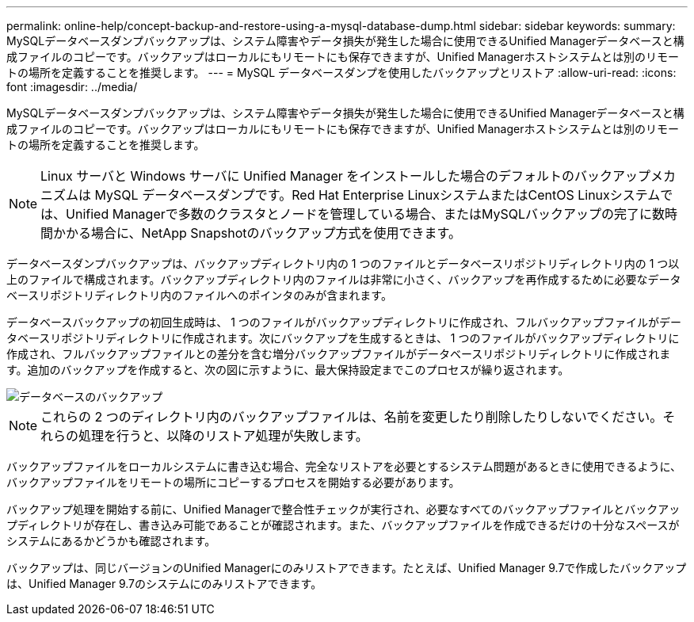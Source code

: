 ---
permalink: online-help/concept-backup-and-restore-using-a-mysql-database-dump.html 
sidebar: sidebar 
keywords:  
summary: MySQLデータベースダンプバックアップは、システム障害やデータ損失が発生した場合に使用できるUnified Managerデータベースと構成ファイルのコピーです。バックアップはローカルにもリモートにも保存できますが、Unified Managerホストシステムとは別のリモートの場所を定義することを推奨します。 
---
= MySQL データベースダンプを使用したバックアップとリストア
:allow-uri-read: 
:icons: font
:imagesdir: ../media/


[role="lead"]
MySQLデータベースダンプバックアップは、システム障害やデータ損失が発生した場合に使用できるUnified Managerデータベースと構成ファイルのコピーです。バックアップはローカルにもリモートにも保存できますが、Unified Managerホストシステムとは別のリモートの場所を定義することを推奨します。

[NOTE]
====
Linux サーバと Windows サーバに Unified Manager をインストールした場合のデフォルトのバックアップメカニズムは MySQL データベースダンプです。Red Hat Enterprise LinuxシステムまたはCentOS Linuxシステムでは、Unified Managerで多数のクラスタとノードを管理している場合、またはMySQLバックアップの完了に数時間かかる場合に、NetApp Snapshotのバックアップ方式を使用できます。

====
データベースダンプバックアップは、バックアップディレクトリ内の 1 つのファイルとデータベースリポジトリディレクトリ内の 1 つ以上のファイルで構成されます。バックアップディレクトリ内のファイルは非常に小さく、バックアップを再作成するために必要なデータベースリポジトリディレクトリ内のファイルへのポインタのみが含まれます。

データベースバックアップの初回生成時は、 1 つのファイルがバックアップディレクトリに作成され、フルバックアップファイルがデータベースリポジトリディレクトリに作成されます。次にバックアップを生成するときは、 1 つのファイルがバックアップディレクトリに作成され、フルバックアップファイルとの差分を含む増分バックアップファイルがデータベースリポジトリディレクトリに作成されます。追加のバックアップを作成すると、次の図に示すように、最大保持設定までこのプロセスが繰り返されます。

image::../media/database-backup.gif[データベースのバックアップ]

[NOTE]
====
これらの 2 つのディレクトリ内のバックアップファイルは、名前を変更したり削除したりしないでください。それらの処理を行うと、以降のリストア処理が失敗します。

====
バックアップファイルをローカルシステムに書き込む場合、完全なリストアを必要とするシステム問題があるときに使用できるように、バックアップファイルをリモートの場所にコピーするプロセスを開始する必要があります。

バックアップ処理を開始する前に、Unified Managerで整合性チェックが実行され、必要なすべてのバックアップファイルとバックアップディレクトリが存在し、書き込み可能であることが確認されます。また、バックアップファイルを作成できるだけの十分なスペースがシステムにあるかどうかも確認されます。

バックアップは、同じバージョンのUnified Managerにのみリストアできます。たとえば、Unified Manager 9.7で作成したバックアップは、Unified Manager 9.7のシステムにのみリストアできます。
